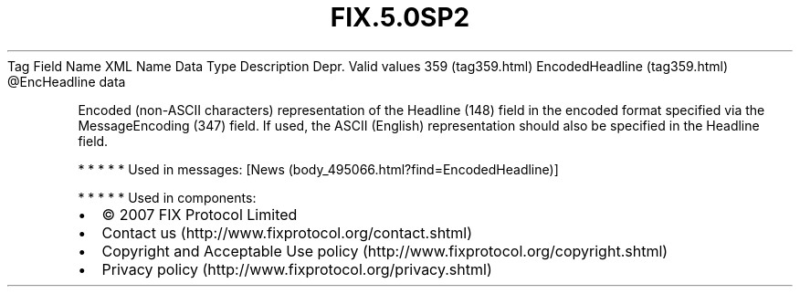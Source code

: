 .TH FIX.5.0SP2 "" "" "Tag #359"
Tag
Field Name
XML Name
Data Type
Description
Depr.
Valid values
359 (tag359.html)
EncodedHeadline (tag359.html)
\@EncHeadline
data
.PP
Encoded (non-ASCII characters) representation of the Headline (148)
field in the encoded format specified via the MessageEncoding (347)
field. If used, the ASCII (English) representation should also be
specified in the Headline field.
.PP
   *   *   *   *   *
Used in messages:
[News (body_495066.html?find=EncodedHeadline)]
.PP
   *   *   *   *   *
Used in components:

.PD 0
.P
.PD

.PP
.PP
.IP \[bu] 2
© 2007 FIX Protocol Limited
.IP \[bu] 2
Contact us (http://www.fixprotocol.org/contact.shtml)
.IP \[bu] 2
Copyright and Acceptable Use policy (http://www.fixprotocol.org/copyright.shtml)
.IP \[bu] 2
Privacy policy (http://www.fixprotocol.org/privacy.shtml)
